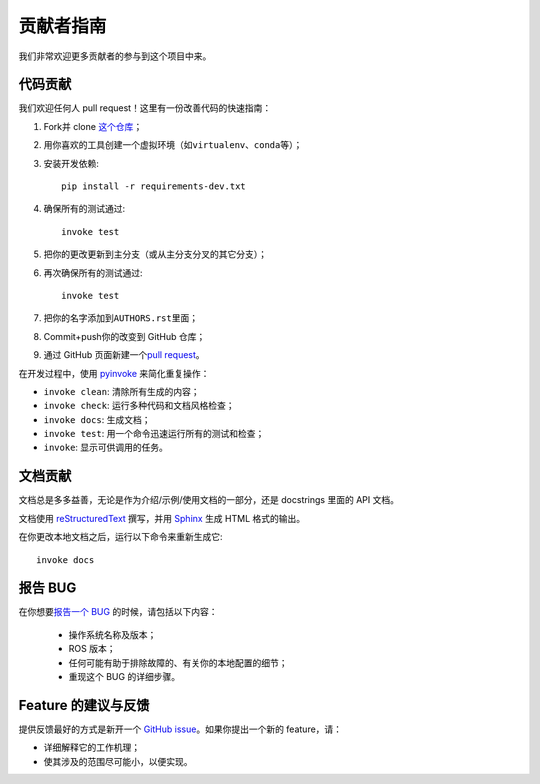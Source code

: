 .. _contribution:

贡献者指南
==========


我们非常欢迎更多贡献者的参与到这个项目中来。


代码贡献
---------

我们欢迎任何人 pull request！\
这里有一份改善代码的快速指南：

1. Fork并 clone \ `这个仓库 <https://github.com/gramaziokohler/roslibpy>`_\ ；
2. 用你喜欢的工具创建一个虚拟环境（如\ ``virtualenv``\ 、\ ``conda``\ 等）；
3. 安装开发依赖::

    pip install -r requirements-dev.txt

4. 确保所有的测试通过::

    invoke test

5. 把你的更改更新到主分支（或从主分支分叉的其它分支）；
6. 再次确保所有的测试通过::

    invoke test

7. 把你的名字添加到\ ``AUTHORS.rst``\ 里面；
8. Commit+push你的改变到 GitHub 仓库；
9. 通过 GitHub 页面新建一个\ `pull request <https://help.github.com/articles/about-pull-requests/>`_\ 。

在开发过程中，使用 `pyinvoke <http://docs.pyinvoke.org/>`_ 来简化重复操作：

* ``invoke clean``: 清除所有生成的内容；
* ``invoke check``: 运行多种代码和文档风格检查；
* ``invoke docs``: 生成文档；
* ``invoke test``: 用一个命令迅速运行所有的测试和检查；
* ``invoke``: 显示可供调用的任务。


文档贡献
--------

文档总是多多益善，无论是作为介绍/示例/使用文档的一部分，还是 docstrings 里面的 API 文档。

文档使用 `reStructuredText <http://docutils.sourceforge.net/rst.html>`_ 撰写，\
并用 `Sphinx <http://sphinx-doc.org/index.html>`_ 生成 HTML 格式的输出。

在你更改本地文档之后，运行以下命令来重新生成它::

    invoke docs


报告 BUG
---------

在你想要\ `报告一个 BUG <https://github.com/gramaziokohler/roslibpy/issues>`_ 的时候，请包括以下内容：

    * 操作系统名称及版本；
    * ROS 版本；
    * 任何可能有助于排除故障的、有关你的本地配置的细节；
    * 重现这个 BUG 的详细步骤。


Feature 的建议与反馈
--------------------

提供反馈最好的方式是新开一个 `GitHub issue <https://github.com/gramaziokohler/roslibpy/issues>`_。\
如果你提出一个新的 feature，请：

* 详细解释它的工作机理；
* 使其涉及的范围尽可能小，以便实现。
